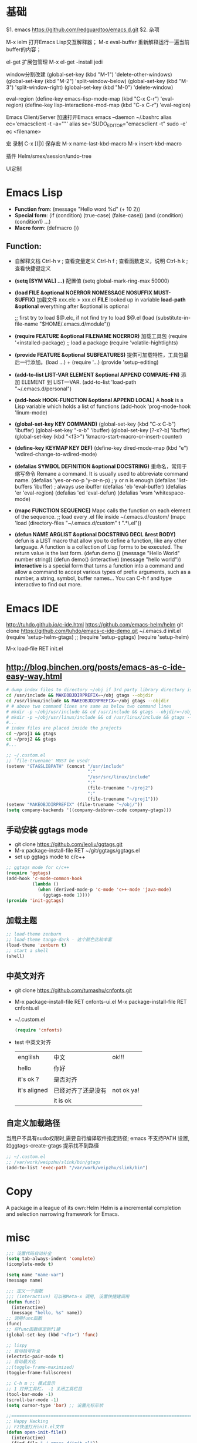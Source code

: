 #+STARTUP: indent

* 基础
$1. emacs
https://github.com/redguardtoo/emacs.d.git
$2. 杂项

M-x ielm
 打开Emacs Lisp交互解释器；
M-x eval-buffer
 重新解释运行一遍当前buffer的内容；

el-get
 扩展包管理
 M-x el-get -install jedi

window分割改建
(global-set-key (kbd "M-1") 'delete-other-windows)
(global-set-key (kbd "M-2") 'split-window-below)
(global-set-key (kbd "M-3") 'split-window-right)
(global-set-key (kbd "M-0") 'delete-window)

eval-region
(define-key emacs-lisp-mode-map (kbd "C-x C-r") 'eval-region)
(define-key lisp-interactione-mod-map (kbd "C-x C-r") 'eval-region)

Emacs Client/Server 加速打开Emacs
 emacs --daemon
 ~/.bashrc
  alias ec='emacsclient -t -a=""'
  alias se='SUDO_EDITOR="emacsclient -t" sudo -e'
 ec <filename>

宏
 录制 C-x [(|)]
保存宏
 M-x name-last-kbd-macro
 M-x insert-kbd-macro

插件
Helm/smex/session/undo-tree

UI定制

* Emacs Lisp
- *Function from*:
  (message "Hello word %d" (+ 10 2))
- *Special form*:
  (if (condition) (true-case) (false-case))
  (and (condition) (condition1) ...)
- *Macro form*:
  (defmacro ())
** Function:
- 自解释文档
  Ctrl-h v ; 查看变量定义
  Ctrl-h f ; 查看函数定义，说明
  Ctrl-h k ; 查看快捷键定义
  
- *(setq [SYM VAL] ...)* 配置值
  (setq global-mark-ring-max 50000)
- *(load FILE &optional NOERROR NOMESSAGE NOSUFFIX MUST-SUFFIX)*
  加载文件 xxx.elc > xxx.el
  *FILE* looked up in variable *load-path*
  *&optional* everything after &optional is optional

  ;; first try to load $@.elc, if not find try to load $@.el
  (load (substitute-in-file-name "$HOME/.emacs.d/module"))
- *(require FEATURE &optional FILENAME NOERROR)*
  加载工具包
  (require '<installed-package) ;; load a package 
  (require 'volatile-hightlights)
- *(provide FEATURE &optional SUBFEATURES)*
  提供可加载特性，工具包最后一行添加。(load ...) + (require '...)
  (provide 'setup-editing)
- *(add-to-list LIST-VAR ELEMENT &optional APPEND COMPARE-FN)*
  添加 ELEMENT 到 LIST—VAR.
  (add-to-list 'load-path "~/.emacs.d/personal")
- *(add-hook HOOK-FUNCTION &optional APPEND LOCAL)*
  A *hook* is a Lisp variable which holds a list of functions
  (add-hook 'prog-mode-hook 'linum-mode)
- *(global-set-key KEY COMMAND)*
  (global-set-key (kbd "C-x C-b") 'ibuffer)
  (global-set-key "\C-x\C-b" 'ibuffer)
  (global-set-key [?\C-x?\C-b] 'ibuffer)
  (global-set-key (kbd "<f3>") 'kmacro-start-macro-or-insert-counter)
- *(define-key KEYMAP KEY DEF)*
  (define-key dired-mode-map (kbd "e") 'wdired-change-to-wdired-mode)
- *(defalias SYMBOL DEFINITION &optional DOCSTRING)*
  重命名，常用于缩写命令
  Remane a command. It is usually used to abbreviate command name.
  (defalias 'yes-or-no-p 'y-or-n-p) ; y or n is enough
  (defalias 'list-buffers 'ibuffer) ; always use ibuffer
  (defalias 'eb 'eval-buffer)
  (defalias 'er 'eval-region)
  (defalias 'ed 'eval-defun)
  (defalias 'wsm 'whitespace-mode)
- *(mapc FUNCTION SEQUENCE)*
  Mapc calls the function on each element of the sequence.
  ;; load every .el file inside ~/.emacs.d/custom/
  (mapc 'load (directory-files "~/.emacs.d/custom" t ".*\.el"))
- *(defun NAME ARGLIST &optional DOCSTRING DECL &rest BODY)*
  defun is a LIST macro that allow you to define a function, like any other language.
  A function is a collection of Lisp forms to be executed. The return value is 
  the last form.
  (defun demo () (message "Hello World" number string))
  (defun demo() (interactive) (message "hello world"))
  *interactive* is a special form that turns a function into a command and 
  allow a command to accept various types of prefix arguments, such as a number, 
  a string, symbol, buffer names… You can C-h f and type interactive to find out more.

* Emacs IDE
  http://tuhdo.github.io/c-ide.html
  https://github.com/emacs-helm/helm
  git clone https://github.com/tuhdo/emacs-c-ide-demo.git ~/.emacs.d
  init.el
  (require 'setup-helm-gtags)
  ;; (require 'setup-ggtags)
  (require 'setup-helm)

  M-x load-file RET init.el
** http://blog.binchen.org/posts/emacs-as-c-ide-easy-way.html

#+BEGIN_SRC sh
# dump index files to directory ~/obj if 3rd party library directory is read only
cd /usr/include && MAKEOBJDIRPREFIX=~/obj gtags --objdir
cd /usr/linux/include && MAKEOBJDIRPREFIX=~/obj gtags --objdir
# # above two command lines are same as below two command lines
# mkdir -p ~/obj/usr/include && cd /usr/include && gtags --objdir=~/obj/usr/include
# mkdir -p ~/obj/usr/linux/include && cd /usr/linux/include && gtags --objdir=~/obj/usr/linux/include
#... 
# index files are placed inside the projects
cd ~/proj1 && gtags 
cd ~/proj2 && gtags
#...
#+END_SRC

#+BEGIN_SRC lisp
;; ~/.custom.el
;; `file-truename' MUST be used!
(setenv "GTAGSLIBPATH" (concat "/usr/include"
                               ":"
                               "/usr/src/linux/include"
                               ":"
                               (file-truename "~/proj2")
                               ":"
                               (file-truename "~/proj1")))
(setenv "MAKEOBJDIRPREFIX" (file-truename "~/obj/"))
(setq company-backends '((company-dabbrev-code company-gtags)))
#+END_SRC
** 手动安装 ggtags mode
- git clone https://github.com/leoliu/ggtags.git
- M-x package-install-file RET ~/git/ggtags/ggtags.el
- set up ggtags mode to c/c++
#+BEGIN_SRC lisp
;; ggtags mode for c/c++
(require 'ggtags)
(add-hook 'c-mode-common-hook
          (lambda ()
            (when (derived-mode-p 'c-mode 'c++-mode 'java-mode)
              (ggtags-mode 1))))
(provide 'init-ggtags)
#+END_SRC
** 加载主题
#+BEGIN_SRC lisp
;; load-theme zenburn
;; load-theme tango-dark - 这个颜色比较丰富
(load-theme 'zenburn t)
;; start a shell
(shell)
#+END_SRC
** 中英文对齐
- git clone https://github.com/tumashu/cnfonts.git
- M-x package-install-file RET cnfonts-ui.el
  M-x package-install-file RET cnfonts.el
- ~/.custom.el
  #+BEGIN_SRC lisp
  (require 'cnfonts)
  #+END_SRC
- test 中英文对齐
  |--------------+--------------------+------------|
  | englilsh     | 中文               | ok!!!      |
  | hello        | 你好               |            |
  | it's ok ?    | 是否对齐           |            |
  | it's aligned | 已经对齐了还是没有 | not ok ya! |
  |              | it is ok           |            |
  |--------------+--------------------+------------|
    
** 自定义加载路径
   当用户不具有sudo权限时,需要自行编译软件指定路径;
   emacs 不支持PATH 设置,如ggtags-create-gtags 提示找不到路径
   #+BEGIN_SRC lisp
   ;; ~/.custom.el
   ;; /var/work/weipzhu/slink/bin/gtags
   (add-to-list 'exec-path "/var/work/weipzhu/slink/bin")
   #+END_SRC
* Copy
  A package in a league of its own:Helm
  Helm is a incremental completion and selection narrowing framework for Emacs.
  
* misc
#+BEGIN_SRC lisp
  ;;; 设置代码自动补全
  (setq tab-always-indent 'complete)
  (icomplete-mode t)

  (setq name "name-var")
  (message name)

  ;;; 定义一个函数
  ;;; (interactive) 可以被Meta-x 调用, 设置快捷建调用
  (defun func()
    (interactive)
    (message "hello, %s" name))
  ;; 调用func函数
  (func) 
  ;; 将func函数绑定到f1建
  (global-set-key (kbd "<f1>") 'func)

  ;; lispy
  ;; 自动括号补全
  (electric-pair-mode t)
  ;; 自动最大化
  ;;(toggle-frame-maximized)
  (toggle-frame-fullscreen)

  ;; C-h m ;; 模式显示
  ;; 1 打开工具栏， -1 关闭工具栏目
  (tool-bar-mode -1)
  (scroll-bar-mode -1)
  (setq cursor-type 'bar) ;; 设置光标形状

  ;;================================================================================
  ;; Happy Hacking
  ;; F2快速打开init.el文件
  (defun open-init-file()
    (interactive)
    (find-file "~/.emacs.d/init.el"))
  ;; 绑定函数到快捷键盘
  (global-set-key (kbd "<f2>") 'open-init-file)

  ;; M-x evil-buffer 执行当前文档
  ;;================================================================================
  ;; lisp 自动补全
  ;; M-x package-list-packages
  ;; > install company
  (global-company-mode 1)
  ;; 重新绑定快捷键到函数定义
  (global-set-key (kbd "C-h C-f") 'find-function)
  (setq company-minimum-prefix-length 1)
  (setq company-idle-delay 0)
  ;;(define-key company-active-map (kbk "C-n") 'company-select-next)

  ;;================================================================================
  ;; vertico consult embark maginalia

#+END_SRC
** 设置缩进
** C缩进
~/.emacs.d/init.el
#+BEGIN_SRC scheme
(setq default-tab-width 4)
(setq-default indent-tabs-mode nil)
(setq c-default-style "linux")
(setq c-basic-offset 4)
#+END_SRC
** 代码则叠
   M-x hs-minor-mode
   M-x hs-<cmds>

* SpaceEmacs

